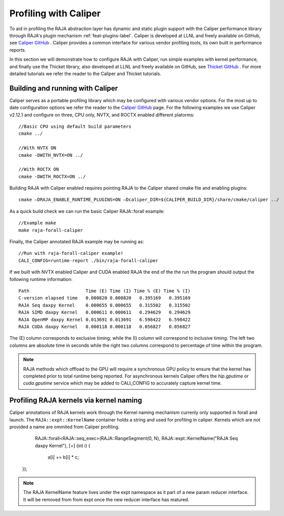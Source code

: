 .. ##
.. ## Copyright (c) 2016-25, Lawrence Livermore National Security, LLC
.. ## and RAJA project contributors. See the RAJA/LICENSE file
.. ## for details.
.. ##
.. ## SPDX-License-Identifier: (BSD-3-Clause)
.. ##

.. _profiling-with-Caliper-label:

************************
Profiling with Caliper
************************

To aid in profiling the RAJA abstraction layer has dynamic and static plugin support with the Caliper performance library through RAJA's plugin mechanism :ref:`feat-plugins-label`. Caliper is developed at LLNL and freely available on GitHub, see `Caliper GitHub <https://github.com/LLNL/Caliper>`_ .
Caliper provides a common interface for various vendor profiling tools, its own built in performance reports.

In this section we will demonstrate how to configure RAJA with Caliper, run simple examples with kernel performance,
and finally use the Thicket library, also developed at LLNL and freely available on GitHub, see `Thicket GitHub <https://github.com/LLNL/Thicket>`_ .
For more detailed tutorials we refer the reader to the Caliper and Thicket tutorials.


=================================
Building and running with Caliper
=================================
Caliper serves as a portable profiling library which may be configured with various vendor options. For the most up to date
configuration options we refer the reader to the `Caliper GitHub <https://github.com/LLNL/Caliper>`_  page.
For the following examples we use Caliper v2.12.1 and configure on three, CPU only, NVTX, and ROCTX enabled different platorms::

  //Basic CPU using default build parameters
  cmake ../

  //With NVTX ON
  cmake -DWITH_NVTX=ON ../

  //With ROCTX ON
  cmake -DWITH_ROCTX=ON ../

Building RAJA with Caliper enabled requires pointing RAJA to the Caliper shared cmake file and enabling plugins::

  cmake –DRAJA_ENABLE_RUNTIME_PLUGINS=ON –Dcaliper_DIR=${CALIPER_BUILD_DIR}/share/cmake/caliper ../

As a quick build check we can run the basic Caliper RAJA::forall example::

  //Example make
  make raja-forall-caliper

Finally, the Caliper annotated RAJA example may be running as::

  //Run with raja-forall-caliper example!
  CALI_CONFIG=runtime-report ./bin/raja-forall-caliper

If we built with NVTX enabled Caliper and CUDA enabled RAJA the end of the the run the program should output
the following runtime information::

  Path                     Time (E) Time (I) Time % (E) Time % (I)
  C-version elapsed time   0.000820 0.000820   0.395169   0.395169
  RAJA Seq daxpy Kernel    0.000655 0.000655   0.315502   0.315502
  RAJA SIMD daxpy Kernel   0.000611 0.000611   0.294629   0.294629
  RAJA OpenMP daxpy Kernel 0.013691 0.013691   6.598422   6.598422
  RAJA CUDA daxpy Kernel   0.000118 0.000118   0.056827   0.056827

The (E) column corresponds to exclusive timing; while the (I) column will correspond to inclusive timing.
The left two columns are absolute time in seconds while the right two columns correspond to percentage of time
within the program.

.. note:: RAJA methods which offload to the GPU will require a synchronous GPU policy to ensure that the kernel
          has completed prior to total runtime being reported. For asynchronous kernels Caliper offers the
          `hip.gputime` or `cuda.gputime` service which may be added to CALI_CONFIG to accurately capture kernel
          time.

========================================
Profiling RAJA kernels via kernel naming
========================================
Caliper annotations of RAJA kernels work through the Kernel naming mechanism currenly only supported in forall
and launch. The ``RAJA::expt::KernelName`` container holds a string and used for profiling in caliper. Kernels
which are not provided a name are ommited from Caliper profiling.

    RAJA::forall<RAJA::seq_exec>(RAJA::RangeSegment(0, N),
    RAJA::expt::KernelName("RAJA Seq daxpy Kernel"), [=] (int i) {

        a[i] += b[i] * c;

  });

.. note:: The RAJA KernelName feature lives under the expt namespace as it part of a new param reducer interface.
          It will be removed from from expt once the new reducer interface has matured. 

